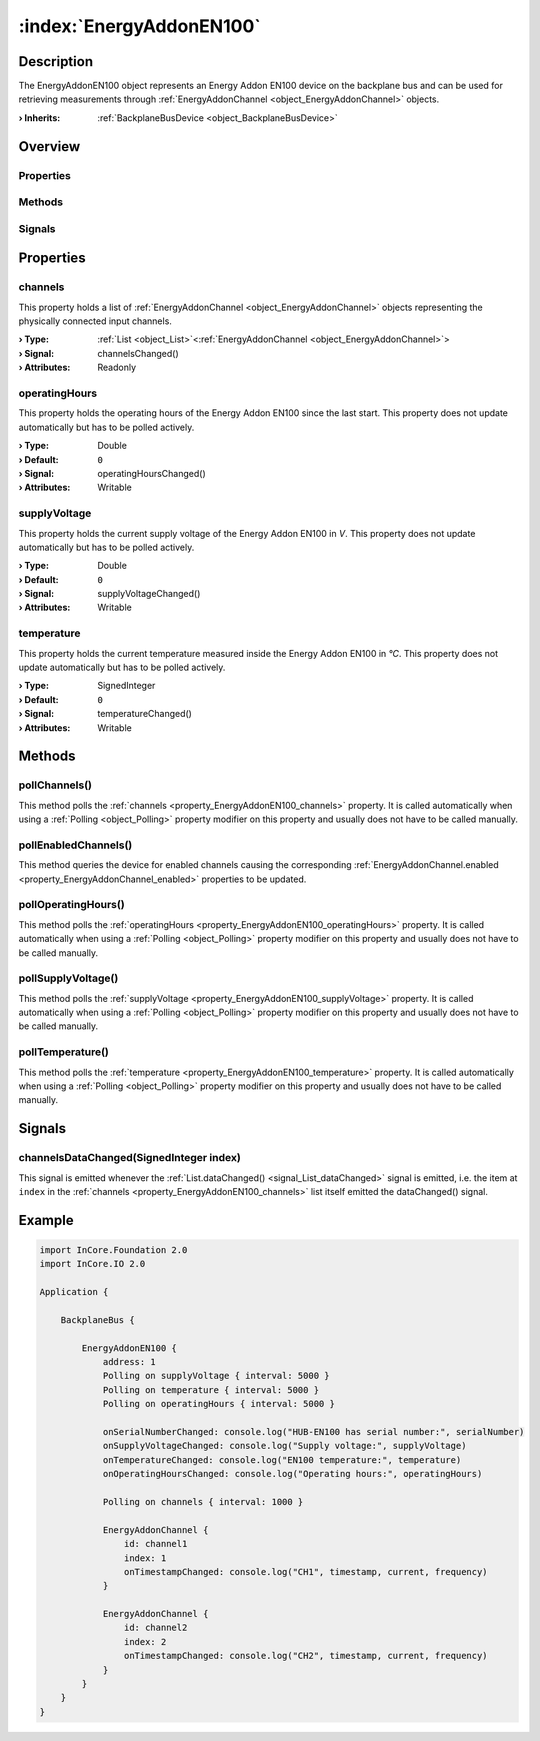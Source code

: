
.. _object_EnergyAddonEN100:


:index:`EnergyAddonEN100`
-------------------------

Description
***********

The EnergyAddonEN100 object represents an Energy Addon EN100 device on the backplane bus and can be used for retrieving measurements through :ref:`EnergyAddonChannel <object_EnergyAddonChannel>` objects.

:**› Inherits**: :ref:`BackplaneBusDevice <object_BackplaneBusDevice>`

Overview
********

Properties
++++++++++

.. hlist::
  :columns: 2

  * :ref:`channels <property_EnergyAddonEN100_channels>`
  * :ref:`operatingHours <property_EnergyAddonEN100_operatingHours>`
  * :ref:`supplyVoltage <property_EnergyAddonEN100_supplyVoltage>`
  * :ref:`temperature <property_EnergyAddonEN100_temperature>`
  * :ref:`BackplaneBusDevice.address <property_BackplaneBusDevice_address>`
  * :ref:`BackplaneBusDevice.online <property_BackplaneBusDevice_online>`
  * :ref:`BackplaneBusDevice.productId <property_BackplaneBusDevice_productId>`
  * :ref:`BackplaneBusDevice.serialNumber <property_BackplaneBusDevice_serialNumber>`
  * :ref:`Object.objectId <property_Object_objectId>`
  * :ref:`Object.parent <property_Object_parent>`

Methods
+++++++

.. hlist::
  :columns: 2

  * :ref:`pollChannels() <method_EnergyAddonEN100_pollChannels>`
  * :ref:`pollEnabledChannels() <method_EnergyAddonEN100_pollEnabledChannels>`
  * :ref:`pollOperatingHours() <method_EnergyAddonEN100_pollOperatingHours>`
  * :ref:`pollSupplyVoltage() <method_EnergyAddonEN100_pollSupplyVoltage>`
  * :ref:`pollTemperature() <method_EnergyAddonEN100_pollTemperature>`
  * :ref:`Object.deserializeProperties() <method_Object_deserializeProperties>`
  * :ref:`Object.fromJson() <method_Object_fromJson>`
  * :ref:`Object.toJson() <method_Object_toJson>`

Signals
+++++++

.. hlist::
  :columns: 1

  * :ref:`channelsDataChanged() <signal_EnergyAddonEN100_channelsDataChanged>`
  * :ref:`Object.completed() <signal_Object_completed>`



Properties
**********


.. _property_EnergyAddonEN100_channels:

.. _signal_EnergyAddonEN100_channelsChanged:

.. index::
   single: channels

channels
++++++++

This property holds a list of :ref:`EnergyAddonChannel <object_EnergyAddonChannel>` objects representing the physically connected input channels.

:**› Type**: :ref:`List <object_List>`\<:ref:`EnergyAddonChannel <object_EnergyAddonChannel>`>
:**› Signal**: channelsChanged()
:**› Attributes**: Readonly


.. _property_EnergyAddonEN100_operatingHours:

.. _signal_EnergyAddonEN100_operatingHoursChanged:

.. index::
   single: operatingHours

operatingHours
++++++++++++++

This property holds the operating hours of the Energy Addon EN100 since the last start. This property does not update automatically but has to be polled actively.

:**› Type**: Double
:**› Default**: ``0``
:**› Signal**: operatingHoursChanged()
:**› Attributes**: Writable


.. _property_EnergyAddonEN100_supplyVoltage:

.. _signal_EnergyAddonEN100_supplyVoltageChanged:

.. index::
   single: supplyVoltage

supplyVoltage
+++++++++++++

This property holds the current supply voltage of the Energy Addon EN100 in *V*. This property does not update automatically but has to be polled actively.

:**› Type**: Double
:**› Default**: ``0``
:**› Signal**: supplyVoltageChanged()
:**› Attributes**: Writable


.. _property_EnergyAddonEN100_temperature:

.. _signal_EnergyAddonEN100_temperatureChanged:

.. index::
   single: temperature

temperature
+++++++++++

This property holds the current temperature measured inside the Energy Addon EN100 in *°C*. This property does not update automatically but has to be polled actively.

:**› Type**: SignedInteger
:**› Default**: ``0``
:**› Signal**: temperatureChanged()
:**› Attributes**: Writable

Methods
*******


.. _method_EnergyAddonEN100_pollChannels:

.. index::
   single: pollChannels

pollChannels()
++++++++++++++

This method polls the :ref:`channels <property_EnergyAddonEN100_channels>` property. It is called automatically when using a :ref:`Polling <object_Polling>` property modifier on this property and usually does not have to be called manually.



.. _method_EnergyAddonEN100_pollEnabledChannels:

.. index::
   single: pollEnabledChannels

pollEnabledChannels()
+++++++++++++++++++++

This method queries the device for enabled channels causing the corresponding :ref:`EnergyAddonChannel.enabled <property_EnergyAddonChannel_enabled>` properties to be updated.



.. _method_EnergyAddonEN100_pollOperatingHours:

.. index::
   single: pollOperatingHours

pollOperatingHours()
++++++++++++++++++++

This method polls the :ref:`operatingHours <property_EnergyAddonEN100_operatingHours>` property. It is called automatically when using a :ref:`Polling <object_Polling>` property modifier on this property and usually does not have to be called manually.



.. _method_EnergyAddonEN100_pollSupplyVoltage:

.. index::
   single: pollSupplyVoltage

pollSupplyVoltage()
+++++++++++++++++++

This method polls the :ref:`supplyVoltage <property_EnergyAddonEN100_supplyVoltage>` property. It is called automatically when using a :ref:`Polling <object_Polling>` property modifier on this property and usually does not have to be called manually.



.. _method_EnergyAddonEN100_pollTemperature:

.. index::
   single: pollTemperature

pollTemperature()
+++++++++++++++++

This method polls the :ref:`temperature <property_EnergyAddonEN100_temperature>` property. It is called automatically when using a :ref:`Polling <object_Polling>` property modifier on this property and usually does not have to be called manually.


Signals
*******


.. _signal_EnergyAddonEN100_channelsDataChanged:

.. index::
   single: channelsDataChanged

channelsDataChanged(SignedInteger index)
++++++++++++++++++++++++++++++++++++++++

This signal is emitted whenever the :ref:`List.dataChanged() <signal_List_dataChanged>` signal is emitted, i.e. the item at ``index`` in the :ref:`channels <property_EnergyAddonEN100_channels>` list itself emitted the dataChanged() signal.



.. _example_EnergyAddonEN100:


Example
*******

.. code-block:: qml

    import InCore.Foundation 2.0
    import InCore.IO 2.0
    
    Application {
    
        BackplaneBus {
    
            EnergyAddonEN100 {
                address: 1
                Polling on supplyVoltage { interval: 5000 }
                Polling on temperature { interval: 5000 }
                Polling on operatingHours { interval: 5000 }
    
                onSerialNumberChanged: console.log("HUB-EN100 has serial number:", serialNumber)
                onSupplyVoltageChanged: console.log("Supply voltage:", supplyVoltage)
                onTemperatureChanged: console.log("EN100 temperature:", temperature)
                onOperatingHoursChanged: console.log("Operating hours:", operatingHours)
    
                Polling on channels { interval: 1000 }
    
                EnergyAddonChannel {
                    id: channel1
                    index: 1
                    onTimestampChanged: console.log("CH1", timestamp, current, frequency)
                }
    
                EnergyAddonChannel {
                    id: channel2
                    index: 2
                    onTimestampChanged: console.log("CH2", timestamp, current, frequency)
                }
            }
        }
    }
    